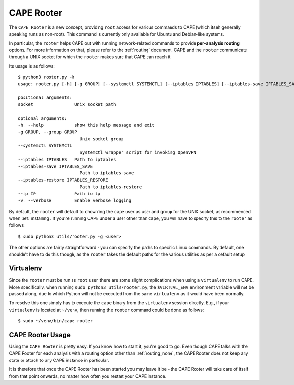 .. _rooter:

=============
CAPE Rooter
=============

The ``CAPE Rooter`` is a new concept, providing ``root`` access for various
commands to CAPE (which itself generally speaking runs as non-root). This
command is currently only available for Ubuntu and Debian-like systems.

In particular, the ``rooter`` helps CAPE out with running network-related
commands to provide **per-analysis routing** options. For more
information on that, please refer to the :ref:`routing` document. CAPE and
the ``rooter`` communicate through a UNIX socket for which the ``rooter``
makes sure that CAPE can reach it.

Its usage is as follows::

    $ python3 rooter.py -h
    usage: rooter.py [-h] [-g GROUP] [--systemctl SYSTEMCTL] [--iptables IPTABLES] [--iptables-save IPTABLES_SAVE] [--iptables-restore IPTABLES_RESTORE] [--ip IP] [-v] [socket]

    positional arguments:
    socket                Unix socket path

    optional arguments:
    -h, --help            show this help message and exit
    -g GROUP, --group GROUP
                            Unix socket group
    --systemctl SYSTEMCTL
                            Systemctl wrapper script for invoking OpenVPN
    --iptables IPTABLES   Path to iptables
    --iptables-save IPTABLES_SAVE
                            Path to iptables-save
    --iptables-restore IPTABLES_RESTORE
                            Path to iptables-restore
    --ip IP               Path to ip
    -v, --verbose         Enable verbose logging

By default, the ``rooter`` will default to ``chown``'ing the ``cape`` user as
user and group for the UNIX socket, as recommended when :ref:`installing`.
If you're running CAPE under a user other than ``cape``, you will have to
specify this to the ``rooter`` as follows::

    $ sudo python3 utils/rooter.py -g <user>

The other options are fairly straightforward - you can specify the paths to
specific Linux commands. By default, one shouldn't have to do this though, as
the ``rooter`` takes the default paths for the various utilities as per a
default setup.

Virtualenv
==========

Since the ``rooter`` must be run as ``root`` user, there are
some slight complications when using a ``virtualenv`` to run CAPE. More
specifically, when running ``sudo python3 utils/rooter.py``, the ``$VIRTUAL_ENV``
environment variable will not be passed along, due to which Python will not be
executed from the same ``virtualenv`` as it would have been normally.

To resolve this one simply has to execute the ``cape`` binary from the
``virtualenv`` session directly. E.g., if your ``virtualenv`` is located at
``~/venv``, then running the ``rooter`` command could be done as follows::

    $ sudo ~/venv/bin/cape rooter

.. _cape_rooter_usage:

CAPE Rooter Usage
=================

Using the ``CAPE Rooter`` is pretty easy. If you know how to start
it, you're good to go. Even though CAPE talks with the CAPE
Rooter for each analysis with a routing option other than :ref:`routing_none`,
the CAPE Rooter does not keep any state or attach to any CAPE instance in
particular.

It is therefore that once the CAPE Rooter has been started you may leave it
be - the CAPE Rooter will take care of itself from that point onwards, no
matter how often you restart your CAPE instance.
